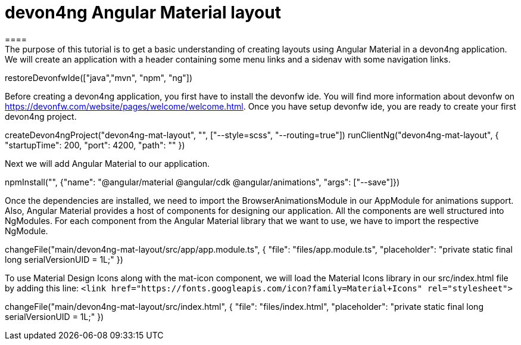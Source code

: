 = devon4ng Angular Material layout
====
The purpose of this tutorial is to get a basic understanding of creating layouts using Angular Material in a devon4ng application. We will create an application with a header containing some menu links and a sidenav with some navigation links.
====

[step]
--
restoreDevonfwIde(["java","mvn", "npm", "ng"])
--

Before creating a devon4ng application, you first have to install the devonfw ide. You will find more information about devonfw on https://devonfw.com/website/pages/welcome/welcome.html.
Once you have setup devonfw ide, you are ready to create your first devon4ng project.
[step]
--
createDevon4ngProject("devon4ng-mat-layout", "", ["--style=scss", "--routing=true"])
runClientNg("devon4ng-mat-layout", { "startupTime": 200, "port": 4200, "path": "" })
--

Next we will add Angular Material to our application.
[step]
--
npmInstall("", {"name": "@angular/material @angular/cdk @angular/animations", "args": ["--save"]})
--

Once the dependencies are installed, we need to import the BrowserAnimationsModule in our AppModule for animations support.
Also, Angular Material provides a host of components for designing our application. All the components are well structured into NgModules. For each component from the Angular Material library that we want to use, we have to import the respective NgModule.
[step]
--
changeFile("main/devon4ng-mat-layout/src/app/app.module.ts", { "file": "files/app.module.ts", "placeholder": "private static final long serialVersionUID = 1L;" })
--

To use Material Design Icons along with the mat-icon component, we will load the Material Icons library in our src/index.html file by adding this line: `<link href="https://fonts.googleapis.com/icon?family=Material+Icons" rel="stylesheet">`
[step]
--
changeFile("main/devon4ng-mat-layout/src/index.html", { "file": "files/index.html", "placeholder": "private static final long serialVersionUID = 1L;" })
--
